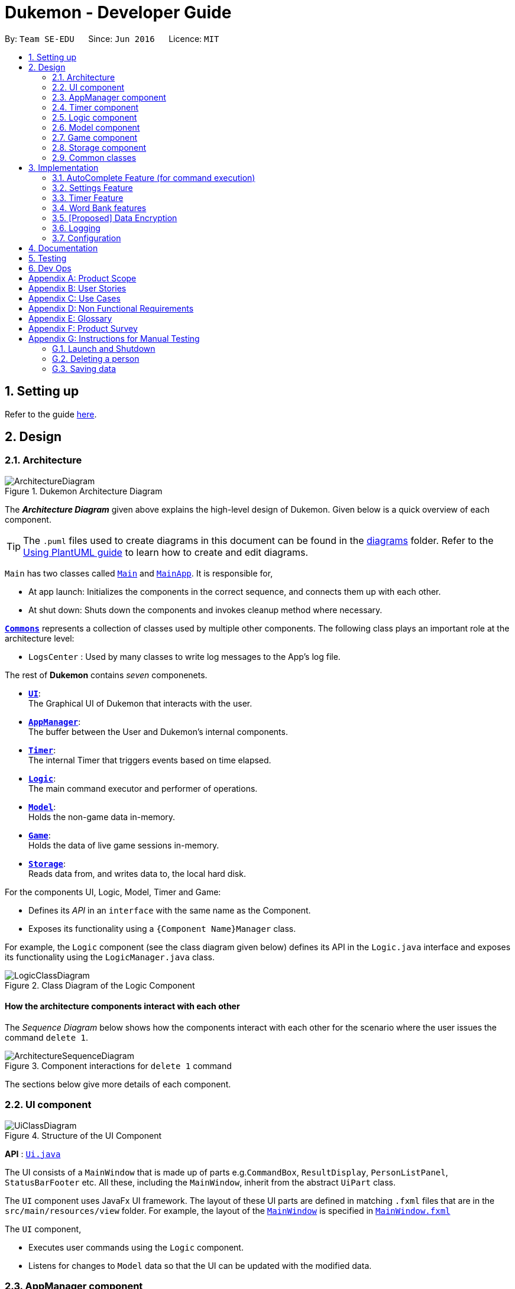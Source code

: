 = Dukemon - Developer Guide
:site-section: DeveloperGuide
:toc:
:toc-title:
:toc-placement: preamble
:sectnums:
:imagesDir: images
:stylesDir: stylesheets
:xrefstyle: full
ifdef::env-github[]
:tip-caption: :bulb:
:note-caption: :information_source:
:warning-caption: :warning:
endif::[]
:repoURL: https://github.com/AY1920S1-CS2103T-T11-2/main

By: `Team SE-EDU`      Since: `Jun 2016`      Licence: `MIT`

== Setting up

Refer to the guide <<SettingUp#, here>>.

== Design

[[Design-Architecture]]
=== Architecture

.Dukemon Architecture Diagram
image::ArchitectureDiagram.png[]

The *_Architecture Diagram_* given above explains the high-level design of Dukemon. Given below is a quick overview of each component.

[TIP]
The `.puml` files used to create diagrams in this document can be found in the link:{repoURL}/docs/diagrams/[diagrams] folder.
Refer to the <<UsingPlantUml#, Using PlantUML guide>> to learn how to create and edit diagrams.

`Main` has two classes called link:{repoURL}/blob/master/src/main/java/seedu/address/Main.java[`Main`] and link:{repoURL}/blob/master/src/main/java/seedu/address/MainApp.java[`MainApp`]. It is responsible for,

* At app launch: Initializes the components in the correct sequence, and connects them up with each other.
* At shut down: Shuts down the components and invokes cleanup method where necessary.

<<Design-Commons,*`Commons`*>> represents a collection of classes used by multiple other components.
The following class plays an important role at the architecture level:

* `LogsCenter` : Used by many classes to write log messages to the App's log file.

The rest of *Dukemon* contains _seven_ componenets.

* <<Design-Ui,*`UI`*>>: +
The Graphical UI of Dukemon that interacts with the user.
* <<Design-AppManager, *`AppManager`*>>: +
The buffer between the User and Dukemon's internal components.
* <<Design-Timer, *`Timer`*>>: +
The internal Timer that triggers events based on time elapsed.
* <<Design-Logic,*`Logic`*>>: +
The main command executor and performer of operations.
* <<Design-Model,*`Model`*>>: +
Holds the non-game data in-memory.
* <<Design-Game,*`Game`*>>: +
Holds the data of live game sessions in-memory.
* <<Design-Storage,*`Storage`*>>: +
Reads data from, and writes data to, the local hard disk.

For the components UI, Logic, Model, Timer and Game:

* Defines its _API_ in an `interface` with the same name as the Component.
* Exposes its functionality using a `{Component Name}Manager` class.

For example, the `Logic` component (see the class diagram given below) defines its API in the `Logic.java` interface and exposes its functionality using the `LogicManager.java` class.

.Class Diagram of the Logic Component
image::LogicClassDiagram.png[]

[discrete]
==== How the architecture components interact with each other

The _Sequence Diagram_ below shows how the components interact with each other for the scenario where the user issues the command `delete 1`.

.Component interactions for `delete 1` command
image::ArchitectureSequenceDiagram.png[]

The sections below give more details of each component.

[[Design-Ui]]
=== UI component

.Structure of the UI Component
image::UiClassDiagram.png[]

*API* : link:{repoURL}/src/main/java/seedu/address/ui/Ui.java[`Ui.java`]

The UI consists of a `MainWindow` that is made up of parts e.g.`CommandBox`, `ResultDisplay`, `PersonListPanel`, `StatusBarFooter` etc. All these, including the `MainWindow`, inherit from the abstract `UiPart` class.

The `UI` component uses JavaFx UI framework. The layout of these UI parts are defined in matching `.fxml` files that are in the `src/main/resources/view` folder. For example, the layout of the link:{repoURL}/src/main/java/seedu/address/ui/MainWindow.java[`MainWindow`] is specified in link:{repoURL}/src/main/resources/view/MainWindow.fxml[`MainWindow.fxml`]

The `UI` component,

* Executes user commands using the `Logic` component.
* Listens for changes to `Model` data so that the UI can be updated with the modified data.

[[Design-AppManager]]
=== AppManager component

"Explain AppManager component"

[[Design-Timer]]
=== Timer component

[[fig-TimerClassDiagram]]
.Structure of the Timer Component
image::TimerClassDiagram.png[]

*API* :
link:{repoURL}/blob/master/src/main/java/seedu/address/appmanager/timer/GameTimer.java[`GameTimer.java`]

The `Timer` consists of a `GameTimer` that will keep track of time elapsed via an internal countdown timer
and notify the `AppManager`, who will notify the `UI` components.

* Dealing with the internal countdown timer that runs during a game session.
* Periodically triggering _callbacks_ that will notify the `AppManager` component.
* Gets timestamps to trigger `Hints` via a `HintTimingQueue`

_Due to the fact that the timer has to work closely with the `UI` and `AppManager` (without being
coupled directly), it is separated from the `Logic`, `Model` and `Game` components._

// tag::subbashdg2[]
[[Design-Logic]]
=== Logic component

[[fig-LogicClassDiagram]]
.Structure of the Logic Component
image::LogicClassDiagram.png[]

*API* :
link:{repoURL}/src/main/java/seedu/address/logic/Logic.java[`Logic.java`]

.  `Logic` uses the `ParserManager` class to parse the user command.
.  This results in a `Command` object which is executed by the `LogicManager`.
.  The command execution can affect the `Model` (e.g. adding a person).
.  The result of the command execution is encapsulated as a `CommandResult` object which is passed back to the `Ui` and `AppManager`.
.  In addition, the `CommandResult` object can also instruct the `Ui` to perform certain actions, such as displaying help to the user.
.  Furthermore, through the UiLogicHelper Interface, it updates the AutoComplete suggestions for every keystroke.

Given below is the Activity Diagram that shows the workflows that change state of `ParserManager` that produce different outcomes for commands entered.

.Activity diagram of Application flow
image::ParserManagerActivityDiagram.PNG[]


// end::subbashdg2[]


[[Design-Model]]
=== Model component

.Structure of the Model Component
image::ModelClassDiagram.png[]

*API* : link:{repoURL}/src/main/java/seedu/address/model/Model.java[`Model.java`]

The `Model`,

* stores a `UserPref` object that represents the user's preferences.
* stores the Address Book data.
* exposes an unmodifiable `ObservableList<Person>` that can be 'observed' e.g. the UI can be bound to this list so that the UI automatically updates when the data in the list change.
* does not depend on any of the other three components.

[NOTE]
As a more OOP model, we can store a `Tag` list in `Address Book`, which `Person` can reference. This would allow `Address Book` to only require one `Tag` object per unique `Tag`, instead of each `Person` needing their own `Tag` object. An example of how such a model may look like is given below. +
 +
image:BetterModelClassDiagram.png[]

[[Design-Game]]
=== Game component


.Structure of the Game Component
image::GameClassDiagram.png[]

The `Game`,

* stores a _shuffled_ `List<Card>` that is cloned/copied from a `ReadOnlyWordBank`.
* maintains an `Index` to keep track of the state of the game.
* has an associated `DifficultyEnum` that dictates the time allowed for each question.
* verifies `Guess` that are sent by `Logic` (User's guesses)

[[Design-Storage]]
=== Storage component

.Structure of the Storage Component
image::StorageClassDiagram.png[]

*API* : link:{repoURL}/src/main/java/seedu/address/storage/Storage.java[`Storage.java`]

The `Storage` component,

* can save `UserPref` objects in json format and read it back.
* can save the Address Book data in json format and read it back.

[[Design-Commons]]
=== Common classes

Classes used by multiple components are in the `seedu.Dukemon.commons` package.

== Implementation

This section describes some noteworthy details on how certain features are implemented.

// tag::autocompleteimplementation[]
=== [underline]#AutoComplete Feature# (for command execution)
==== Implementation

The AutoComplete is facilitated by `ParserManager`.
It dynamically changes parser depending on current mode the game is at. When updating the User Interface for every keystroke, it ensures only the right commands get parsed and autocompleted at each moment.

For the UI package to have access to this information, it exposes its functionality through `LogicManager` as `UiLogicHelper` interface with the following getter methods:

* `List<AutoFillAction>#getMenuItems(String text)` -- Gets an List of AutoFillActions to fill up AutoComplete display based on current user input given in text
* `ModeEnum#getMode()` -- Retrieves the application mode to display visually to the user (represented by enumeration object ModeEnum)
* `List<ModeEnum>#getModes()` -- Retrieves the possible modes the user can transition to from current mode

These operations are implemented in `SpecificModeParser` aided by `ClassUtil` to handle instantiation of Parser and Command objects.

Given below is an example usage scenario and how the AutoCompletion mechanism behaves at each step.

Step 1. The user launches the application. The `VersionedDukemon` will be initialized with the initial address book state, and the `currentStatePointer` pointing to that single address book state.

Replace image with state of ParserManager


Step 2. The user enters `start difficult` command to begin the game. The `LogicManager` passes string to `Model#commitDukemon()`, causing the modified state of the address book after the `delete 5` command executes to be saved in the `DukemonStateList`, and the `currentStatePointer` is shifted to the newly inserted address book state.


Step 3. The user executes `stop` to abruptly end the game. The `add` command also calls `Model#commitDukemon()`, causing another modified address book state to be saved into the `DukemonStateList`.

Step 4. The user now decides that adding the person was a mistake, and decides to undo that action by executing the `undo` command. The `undo` command will call `Model#undoDukemon()`, which will shift the `currentStatePointer` once to the left, pointing it to the previous address book state, and restores the address book to that state.


The following sequence diagram shows how the AutoComplete operation works:

image::AutoCompleteSequenceDiagram.png[]

NOTE: The lifeline for `UndoCommand` should end at the destroy marker (X) but due to a limitation of PlantUML, the lifeline reaches the end of diagram.

The `redo` command does the opposite -- it calls `Model#redoDukemon()`, which shifts the `currentStatePointer` once to the right, pointing to the previously undone state, and restores the address book to that state.


The `redo` command does the opposite -- it calls `Model#redoAddressBook()`, which shifts the `currentStatePointer` once to the right, pointing to the previously undone state, and restores the address book to that state.


==== Design Considerations

===== Aspect: How parser and command objects are instantiated in SpecificModeParser

* **Alternative 1 (current choice):** Use java reflections to hold a List of Classes and iterate through them to pick the matching Classes
** Pros: Open Close Principle strictly followed. Adding a command with a parser takes only one line of code.
** Cons: It is developer responsibility to ensure classes subclass Command object as compile time errors would not be thrown.
* **Alternative 2:** Use switches in Parser to match Command Word to create Parser objects if necessary else directly create Command object.
** Pros: Compile time error would be thrown if new command or parser does not subclass correctly.
** Cons: Adding a new command with parser would require the developer to insert it into multiple locations as the autocomplete feature needs an iterable command list.

===== Aspect: Single Parser vs Parser Manager

* **Alternative 1 (current choice):** Using a ParserManager to dynamically switch between Parsers based on current state
** Pros: Commands not belonging to specific mode would not be parsed
** Cons: More code to right for initial developer. However it is easily extnensible for new modes and parsers by the Open Close Principle
* **Alternative 2:** Use `HistoryManager` for undo/redo
** Pros: We do not need to maintain a separate list, and just reuse what is already in the codebase.
** Cons: Requires dealing with commands that have already been undone: We must remember to skip these commands. Violates Single Responsibility Principle and Separation of Concerns as `HistoryManager` now needs to do two different things.
// end::autocompleteimplementation[]

// tag::settings[]
=== [underline]#Settings Feature#
==== Implementation
`AppSettings` was a class that was created to be integrated into the `Model` of the app. It currently contains these functionalities:

* `difficulty [EASY/MEDIUM/HARD]` to change the difficulty of the game.
* `hints [ON/OFF]` to turn hints on or off.
* `theme [DARK/LIGHT]` to change the theme of the app. Currently only supporting dark and light themes.

This feature provides the user an interface to make their own changes to the state of the machine. The settings set by the user will also be saved to a `.json` file under `data/appsettings.json`.

The activity diagram below summarizes what happens in the execution of a settings command:

.Activity diagram of the execution of a settings command.
image::SettingsActivityDiagram.png[]

[NOTE]
Take note that "mode" as defined in our project is the state in which the application is able to take commands specific to that mode.

Given below is a step by step walk-through of what happens when a user executes a difficulty command while in settings mode:

.Before state of application.
image::StateDiagramBefore.png[]
*Step 1:* +
Let us assume that the current difficulty of the application is "EASY". The object diagram above shows the current state of `AppSettings`.

.Sequence diagram of Step 2.
image::DifficultySequenceDiagram1.png[]
*Step 2:* +
When the user enters `difficulty hard`, the command gets passed into Ui first, which executes `AppManager#execute()`, which passes straight to `LogicManager#execute()` without any logic conditions to determine its execution path.

.Sequence diagram of Step 3.
image::DifficultySequenceDiagram2.png[]
*Step 3:* +
At `LogicManager#execute()` however, the command gets passed into a parser manager which filters out the `DifficultyCommand` as a non-switch command and it creates a `DifficultyCommand` to be executed.

.Sequence diagram of Step 4.
image::DifficultySequenceDiagram3.png[]
*Step 4:* +
Upon execution of the `DifficultyCommand`, the state of the model is changed such that the `DifficultyEnum` in `AppSettings` is now set to `HARD`.

.Sequence diagram of Step 5.
image::DifficultySequenceDiagram4.png[]
*Step 5:* +
Since the main function of the `difficulty` command is accomplished and all that is left is to update the ui, the `CommandResult` that is produced by the execution of the command goes back to `Ui` without much problem.

.Sequence diagram of Step 6.
image::DifficultySequenceDiagram5.png[]
*Step 6:* +
Assuming that there were no errors thrown during the execution of the `difficulty` command, the execution calls `updateModularDisplay` in `UpdateUi`. In here, the `ModeEnum.SETTINGS` is registered and it updates the settings display to properly reflect the change in difficulty.

The state of appSettings is then as follows:

.After state of application
image::StateDiagramAfter.png[]

==== Design Considerations

There were a few considerations for implementing an interface that essentially allows users to touch a lot of parts of the application through settings and some of these methods break software design principles. These are the considerations we came across:

|===
||**Alternative 1**|**Alternative 2**
|**Aspect 1**: +
Where to effect change when a setting is changed by the user
| **Effecting the change inside the `execute()` command of the settings commands**: +
 +
_Pros:_ +
Since the Command is taking care of all the execution, there is no need to worry about extra implementation of the settings' effects in their classes. +
 +
_Cons:_ +
However, there are certain situations that will break software design principles, such as the *Single Responsibility Principle* by doing the job of already existing classes.
|**Effecting the change in the part of the architecture that the setting is affecting. E.g, Changing the theme inside Ui or changing the difficulty inside model** +
 +
_Pros:_ +
This method practises good software engineering principles and it abides by the architecture diagram shown above as to where the changes of the settings are being effected. +
 +
_Cons:_ +
This method however requires that the reader gets familiar with the whole architecture diagram as they need to know where to implement the actual change in settings as opposed to creating a new class that performs the same functionality of an existing class.

3+|**Why did we choose Alternative 2:** +
We believe that software design principles exist for a reason. Furthermore, while alternative 1 may seem a lot simpler, Alternative 2 allows for extension just by adding new methods and refrains the user from having to extensively rework the structure of the application in order to add a new setting.

|**Aspect 2:** +
How to store information regarding the different settings
| **Storing it inside the enumerations that make up the choices for the settings** +
 +
_Pros:_ +
Having the information stored inside the enum allows for immutablilty, such that no other class can change the properties of the enums. Only the developer can change the values of the enums and it will subsequently affect all the methods and functionality that relies on said enum. +
 +
_Cons:_ +
In the case that the user wants to customise certain continuous settings such as time limit, they are unable to as those settings are already defined by the developer to be discrete options.
| **Storing it inside the classes that implement the settings** +
 +
_Pros_ +
The information is easily accessible from within the class itself and there is no need for extra import classes to handle the enums in alternative 1. +
 +
_Cons_ +
Unlike Alternative 1, the developer can create an extension to the class implementing the setting to allow the user to customise their settings even further, allowing for continuous values to be used rather than discrete values.
3+| **Why did we choose Alternative 1:** +
The considerations for this aspect was mainly down to how much customisability we wanted to grant our users. While having more customisability is better in some cases,
in this one, we do not think the added functionality of allowing the user to extensively customise their experience with our application to be particularly impactful not necessary. Moreover, alternative 2 makes for a less organised code base and we wanted to avoid that as much as possible.
|===

=== [underline]#Timer Feature#

.Screenshot of the `Timer` component in action as seen through the `UI`.
image::TimerDGScreenshot.png[]

==== Implementation Overview

The `Timer` component utilizes the `java.util.Timer` API to simulate a stopwatch during a `Game`. It also relies on
using _Functional Interfaces_ as _callbacks_ to periodically notify other components in the system. Using _callbacks_
allows the `Timer` to enact changes in other components of the system without directly holding a reference to those
components.

Internally, the `Timer`
works by using the method `java.util.Timer.schedule()` that will schedule `java.util.TimerTasks` at a fixed rate.

An _Observer Pattern_ is loosly followed between the `Timer` and the other components. As opposed to defining an
_Observable_ interface, the `AppManager` simply passes in _method pointers_ into the `Timer` to _callback_ when an
event is triggered. The `AppManager` thus works closely with the `Timer` as the main hub to enact changes based on
signals given by the `Timer`.

[NOTE]
To avoid
synchronization issues with the `UI` component, all
`TimerTasks` (such as requesting to refresh a component of the `UI`) are forced to run on the *JavaFX Application Thread* using
`Platform.runLater()`.


.Class diagram reflecting how the callback-functions are organized in the Timer component.
image::TimerClassDiagramCallbacks.png[]

The three main events that are currently triggered by the `Timer` component which require a _callback_ are:

1. Time has elapsed, _callback_ to `AppManager` to update and display the new timestamp on the `UI`.
2. Time has run out (_reached zero_), _callback_ to `AppManager` to skip over to next `Card`.
3. Time has reached a point where `Hints` are to be given to the User, _callback_ to `AppManager` to retrieve a hint
and display accordingly on the `UI`.

The call-backs for each of these events are implemented as nested _Functional Interfaces_
within the  `GameTimer` interface, which is concretized via the `GameTimerManager`.

==== Flow of Events

This section describes the sequential flow of events in the life cycle of a `GameTimer` object.

.Sequence diagram describing the flow of registering and executing callbacks between the different components
image::TimerSequenceDiagram1.png[]

The `UI` component first registers callbacks with the `AppManager`, who then registers callbacks with
the `Timer` component. Periodically, the `Timer` will notify the `AppManager` to perform tasks to notify
the `UI` component. This is to provide better abstraction between the `UI` and `Timer`.

A `GameTimer` instance is created by the `AppManager` for every `Card` of a `Game`.
The `AppManager` provides information regarding the duration in which the `Timer` should run for, and whether
to trigger `Hints` at the point when a `GameTimer` instance is created.

==== Design Considerations

There were a few considerations for designing the `Timer` this way.

|===
||**Alternative 1**|**Alternative 2**
|**Aspect 1**: +
Where and How to effect changes to the `Ui` and other components when the `Timer` triggers an event.
| **Holding a reference to `Ui` and other components directly inside `GameTimer` itself**: +

_Pros:_ +
Straightforward and direct, can perform many different tasks on the dependent components.  +

_Cons:_ +
Poor abstraction and high potential for cyclic dependencies, resulting in high coupling.

|**Using _Functional Interfaces_ as Call-backs to notify components indirectly.** +

_Pros:_ +
Maintains abstraction and minimal coupling between `Timer` and other components  +

_Cons:_ +
Relies on developer to register correct call-back methods with the `Timer`. Different actions need to be
implemented as different call-backs separately. Possible overhead in performing few levels of call-backs.

3+|**Why did we choose Alternative 2:** +
To ensure better extendability of our code for future expansion, we felt it was important to maintain as much
abstraction between components. This is also to make life easier when there comes a need to
debug and resolve problems in the code.
 +
|===

// @@@@@@@@@@@@@@@@@@@@@@@@@@@@@@@@@@@@@@@@@@@@@@@@@@@@@@@@@@@@@@@@@@@@@@@@@@@@@@@@

{nbsp} +

=== [underline]#Word Bank features#
Dukemon, a flashcard app, requires a non-trivial implementation of a data structure to contain it's information. +
It comes along with a set of commands that either modifies it's data, or modify the view. +
These commands will then synchronise the data in storage, or update the model for viewing. +
Lastly, there is a cool drag and drop feature for word banks, to transfer the files into and out of your computer.

Let's begin by explaining some key terms:

A `Card` contains a word and a unique meaning. (May contain tags) +
`CardCommands` work on `Cards`. +

A `WordBank` contains multiple `Cards`. (May contain tags) +
`HomeCommands` work on `WordBanks`.

A `WordBankList` contains multiple `WordBanks`.

Each time a `CardCommand` or `HomeCommand` is executed, `Storage` data is synchronised and
`Model` gets updated automatically for `UI` to retrieve updated information for user viewing.

{nbsp} +

---

A quick look at `Card` and `WordBank` as it is displayed through the `UI`.

{nbsp} +

.`CardCommands`
image::CardCommands.png[]

{nbsp} +

.`Cards`
image::Cards.png[]

{nbsp} +

.`HomeCommands`
image::HomeCommands.png[]

{nbsp} +

.`WordBanks`
image::WordBanks.png[]

{nbsp} +

---

==== Data Structure Overview
We start from the lowest level - `Card`. +

.Class diagram of `Card`.
image::CardDiagram.png[]

A `Card` contains a unique `id`, a `word`, a unique `meaning`, a set of `tags`. +

`id` : for statistical tracking +
`word`: answer to the question +
`meaning`: the question that will appear in the game +
`tags`: optional tag to classify cards

[NOTE]
Cards with the same meaning are duplicates, and is disallowed.

{nbsp} +

---

Now the second level - `WordBank`

.Class diagram of `Word Bank`.
image::WordBankDiagram.png[]

A `WordBank` contains a `UniqueCardList` and a unique `name`. +

`UniqueCardList` : prevent duplicate cards +
`name`: unique name of the word bank +

[NOTE]
Internally, the `UniqueCardList` contains an observable list of `Card`.
This is so any changes to the cards gets updated in the `Model` and thus the `UI` automatically.

{nbsp} +

---

Now the third level - `WordBankList`

.Class diagram of `WordBankList`.
image::WordBankListDiagram.png[]

A `WordBankList` contains a `UniqueWordBankList`.

`UniqueWordBankList` : prevent duplicate word banks

[NOTE]
Internally, the `UniqueWordBankList` contains an observable list of `WordBank`.
This is so any changes to the word banks gets updated in the `Model` and thus the `UI` automatically.

In Dukemon, there is should only be one `WordBankList`, which is created upon `Storage` initialisation. +
`Model` holds a reference to that specific `WordBankList`.

---

.Entire overview `WordBankList`.
image::OverviewOfWordBankList.png[]

---

Now the integration - How these data structures are stored in `Model` and `Storage`.

.Overview class diagram of `Storage` and `Model`.
image::WBStorage.png[]

---
==== Implementation of CardCommands and HomeCommands
A card command edits the cards within a particular word bank. Therefore it needs to make function calls through the
WordBank data structure. +
A home command edits the word bank within that particular word bank list. Therefore it needs to make function calls through
the WordBankList data structure.

To have a better understanding of how these commands work, I will show you how these commands are structured in `Logic`
and then walk you through a Sequence Diagram of executing a particular command.

.Overview class diagram of `Logic` with emphasis on CardCommands and WordBankCommands.
image::WBLogicStorageModel.png[]

With the understanding of `WordBankList` data structure, and how the `Commands` are structured within `Logic`,
I will now take you through what happens when a `Command` is called. +
For instance, `CreateCommand`: +

.Sequence diagram describing the updating of `WordBankList` using `WordBankCommand` through different components
image::CreateCommandSequenceDiagram.png[]

We will see the case where the input: "create bank1" is valid.

1. It gets parsed by the ParserManager. Depending on the input, a specific `Command` is returned.
In this case, a `CreateCommand` object is instantiated.
2. Depending on the type of Command object, execute() performs slightly different tasks.
In this case, the execute method of `CreateCommand` checks in `Model` to see if the `WordBank` currently already exist.
3. Relevant information is stored in `CreateCommandResult` and is returned back to `LogicManager`.
4. With the retrieved information and type of `CommandResult`, commandResult updates the storage through it's method.
5. The `Storage` abstracts away details and contains well-written methods, each to handle different cases of `CommandResult`.
In this case, createWordBank is called.
6. `JsonWordBankListStorage` contains the abstracted details of how a commandResult should be handled.
For a `CreateCommandResult`, addWordBank and saveWordBank is called.
7. In addWordBank method, it simply adds to the only WordBankList in the entire app. This `WordBankList` is the
same instance as referenced by `Model`.
8. In saveWordBank method, an even lower level saveJsonFile function is called to write to the disk.
This is performed through the common class: `JsonUtil`.
9. In addWordBank method, it simply adds to the only WordBankList in the entire app. This `WordBankList` is the
same instance as referenced by `Model`.
10. It returns void all the way back to `LogicManager`, and then success message is then passed back to `AppManager`,
then to the `UI` to notify the user.

---

==== Drag and drop feature and it's implementation.
As much as a pro CLI user would love to type all the commands, I figured a good old drag and drop feature will save
the user lots of time. +
It aims to streamline the process of sharing word banks with friends.

.Screenshot showing drag and drop steps
image::dragAndDropSteps.png[]

.Screenshot showing drag and drop steps
image::dragAndDropSteps.png[]

From `HOME` mode, you can view `WordBank`, then simply drag and drop a `WordBank`, out of the application, into say,
your desktop, or chat applications. +
From your computer, simply drag and drop a `WordBank` json file into Dukemon's `HOME` page.

With the well designed `WordBankList` data structure and it's functions, drag and drop feature is simply an import and export
function call, linked by the JavaFX's UI drag detection and drag dropped methods.

---

==== Design Considerations
// Why one WBL is referenced both in model and in storage.
// Talk about the commands being executed in logic, because requires a reference to model and storage.
// Talk about logic is dealing with storage instead of model dealing with storage.

|===
||**Alternative 1**|**Alternative 2**
|**Aspect 1**: +
Which component should the `WordBank` and `WordBankList` reside?
| **Logic to have access to WBL**: +

_Pros:_ +
To do

_Cons:_ +
To do

|**Storage creates WordBankList and a reference is passed to Model upon initialising.** +

_Pros:_ +
To do

_Cons:_ +
To do

3+|**Why did we choose Alternative 2:** +
To do
|===

There were a few considerations for splitting the `CardCommands` and `HomeCommands`.

|===
||**Alternative 1**|**Alternative 2**
|**Aspect 1**: +
Where should the commands execute and change model, and when should it write to storage?
| **To do**: +

_Pros:_ +
To do

_Cons:_ +
To do

|**To do** +

_Pros:_ +
To do

_Cons:_ +
To do

3+|**Why did we choose Alternative 2:** +
To do

|===

// @@@@@@@@@@@@@@@@@@@@@@@@@@@@@@@@@@@@@@@@@@@@@@@@@@@@@@@@@@@@@@@@@@@@@@@@@@@@@@@@

// end::settings[]

// tag::dataencryption[]
=== [Proposed] Data Encryption

_{Explain here how the data encryption feature will be implemented}_

// end::dataencryption[]

=== Logging

We are using `java.util.logging` package for logging. The `LogsCenter` class is used to manage the logging levels and logging destinations.

* The logging level can be controlled using the `logLevel` setting in the configuration file (See <<Implementation-Configuration>>)
* The `Logger` for a class can be obtained using `LogsCenter.getLogger(Class)` which will log messages according to the specified logging level
* Currently log messages are output through: `Console` and to a `.log` file.

*Logging Levels*

* `SEVERE` : Critical problem detected which may possibly cause the termination of the application
* `WARNING` : Can continue, but with caution
* `INFO` : Information showing the noteworthy actions by the App
* `FINE` : Details that is not usually noteworthy but may be useful in debugging e.g. print the actual list instead of just its size

[[Implementation-Configuration]]
=== Configuration

Certain properties of the application can be controlled (e.g user prefs file location, logging level) through the configuration file (default: `config.json`).

== Documentation

Refer to the guide <<Documentation#, here>>.

== Testing

Refer to the guide <<Testing#, here>>.

== Dev Ops

Refer to the guide <<DevOps#, here>>.

[appendix]
== Product Scope

*Target user profile*:

* students
* wants to learn new English words or definitions
* can type fast
* enjoys games
* is reasonably comfortable using CLI apps

*Value proposition*: gamify learning experiences

[appendix]
== User Stories

Priorities: High (must have) - `* * \*`, Medium (nice to have) - `* \*`, Low (unlikely to have) - `*`

[width="59%",cols="22%,<23%,<25%,<30%",options="header",]
|=======================================================================
|Priority |As a ... |I want to ... |So that I can...

|`* * *` |teacher |add, edit, and delete questions in the word banks |make corrections on what my students are supposed to learn

|`* * *` |teacher |give customised word banks and definitions |can let my students practice specific problems.

|`* * *` |user |list all my word banks |

|`* * *` |user |give titles to word banks |recognise them better

|`* * *` |user |delete word banks |free up some memory when I don’t need it anymore

|`* * *` |user |see the content of the word bank |study beforehand/make changes

|`* * *` |young student |trivia questions to be gamified |enjoy the process

|`* * *` |student |create my own question banks |tailor fit to my learning

|`* * *` |computer science student |have a manual of the commands available |refer to them when I am lost

|`* *` |frequent user |easily access my most recently attempted question sets |can quickly resume my revision

|`* *` |studious student |set and complete goals |have something to work towards

|`* *` |student |see my test statistics |track my progress/improvement

|`* *` |student |choose different kinds of time constraints |can simulate exam conditions

|`* *` |student |categorise my question sets |easily look for relevant materials

|`* *` |student |mark question sets as important/urgent |know how to prioritise my revision

|`* *` |module coordinator |export lessons |send to their students

|`* *` |student |share and compare my results with my classmates |know where I stand

|`* *` |student |partition the trivia |attempt questions that I'm comfortable with

|`* *` |weak student |have the option to see hints |won’t get stuck all the time

|`* *` |computer science student |practise typing bash commands into the CLI |strengthen my bash skills

|`* *` |teacher |export statistics |can compare performance across different students

|`*` |computer science student |customize my “terminal” |changing themes/ background/ font size/ font colour, so that I feel comfortable working on it

|`*` |teacher |protect tests with passwords |let my students do them in lessons together when password is released

|`*` |teacher |protect the files |doesn't get tampered when distributing to students

|`*` |student |have smaller sized files |have more space on my computer


|=======================================================================

_{More to be added}_

[appendix]
== Use Cases

(For all use cases below, the *System* is the `Dukemon` and the *Actor* is the `user`, unless specified otherwise)

[discrete]
=== Use case: Delete person

*MSS*

1.  User requests to list persons
2.  Dukemon shows a list of persons
3.  User requests to delete a specific person in the list
4.  Dukemon deletes the person
+
Use case ends.

*Extensions*

[none]
* 2a. The list is empty.
+
Use case ends.

* 3a. The given index is invalid.
+
[none]
** 3a1. Dukemon shows an error message.
+
Use case resumes at step 2.

_{More to be added}_

[appendix]
== Non Functional Requirements

.  Should work on any <<mainstream-os,mainstream OS>> as long as it has Java `11` or above installed.
.  A user with above average typing speed for regular English text (i.e. not code, not system admin commands) should be able to accomplish most of the tasks faster using commands than using the mouse.
.  Users can export and import their <<word-bank,word banks>> or statistics.

_{More to be added}_

[appendix]
== Glossary

[[mainstream-os]] Mainstream OS::
Windows, Linux, Unix, OS-X

[[private-contact-detail]] Private contact detail::
A contact detail that is not meant to be shared with others

[[word-bank]] Word Bank::
A list of word-description pair that either the user can create himself or import from.

[appendix]
== Product Survey

*Product Name*

Author: ...

Pros:

* ...
* ...

Cons:

* ...
* ...

[appendix]
== Instructions for Manual Testing

Given below are instructions to test the app manually.

[NOTE]
These instructions only provide a starting point for testers to work on; testers are expected to do more _exploratory_ testing.

=== Launch and Shutdown

. Initial launch

.. Download the jar file and copy into an empty folder
.. Double-click the jar file +
   Expected: Shows the GUI with a set of sample contacts. The window size may not be optimum.

. Saving window preferences

.. Resize the window to an optimum size. Move the window to a different location. Close the window.
.. Re-launch the app by double-clicking the jar file. +
   Expected: The most recent window size and location is retained.

_{ more test cases ... }_

=== Deleting a person

. Deleting a person while all persons are listed

.. Prerequisites: List all persons using the `list` command. Multiple persons in the list.
.. Test case: `delete 1` +
   Expected: First contact is deleted from the list. Details of the deleted contact shown in the status message. Timestamp in the status bar is updated.
.. Test case: `delete 0` +
   Expected: No person is deleted. Error details shown in the status message. Status bar remains the same.
.. Other incorrect delete commands to try: `delete`, `delete x` (where x is larger than the list size) _{give more}_ +
   Expected: Similar to previous.

_{ more test cases ... }_

=== Saving data

. Dealing with missing/corrupted data files

.. _{explain how to simulate a missing/corrupted file and the expected behavior}_

_{ more test cases ... }_

